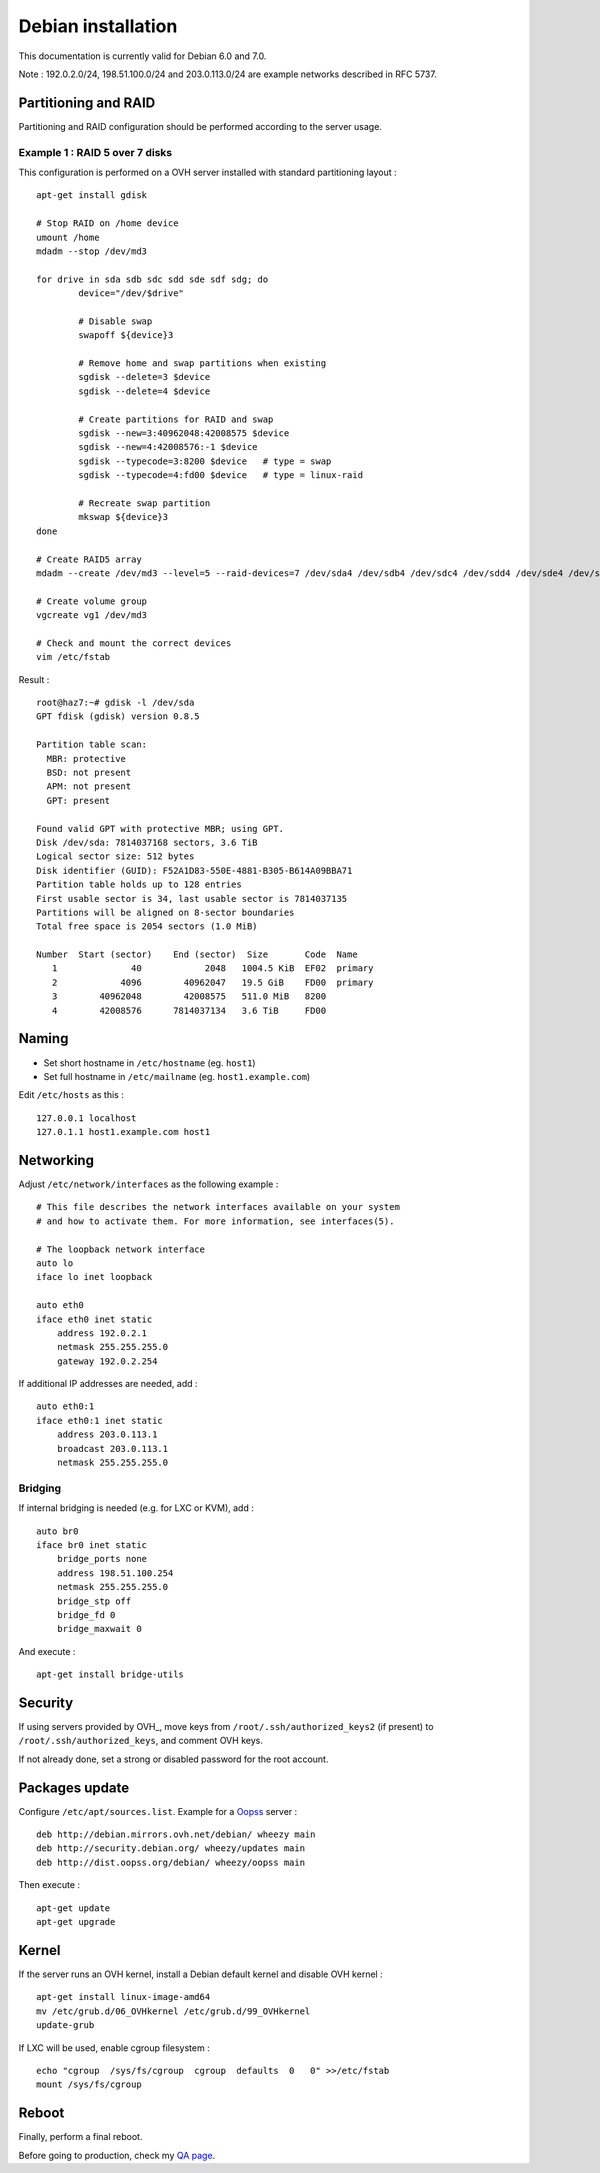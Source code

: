 
Debian installation
===================

This documentation is currently valid for Debian 6.0 and 7.0.

Note : 192.0.2.0/24, 198.51.100.0/24 and 203.0.113.0/24 are example networks described in RFC 5737.

Partitioning and RAID
---------------------

Partitioning and RAID configuration should be performed according to the server usage.

Example 1 : RAID 5 over 7 disks
^^^^^^^^^^^^^^^^^^^^^^^^^^^^^^^
This configuration is performed on a OVH server installed with standard partitioning layout : ::

    apt-get install gdisk

    # Stop RAID on /home device
    umount /home
    mdadm --stop /dev/md3

    for drive in sda sdb sdc sdd sde sdf sdg; do
            device="/dev/$drive"

            # Disable swap
            swapoff ${device}3

            # Remove home and swap partitions when existing
            sgdisk --delete=3 $device
            sgdisk --delete=4 $device

            # Create partitions for RAID and swap
            sgdisk --new=3:40962048:42008575 $device
            sgdisk --new=4:42008576:-1 $device
            sgdisk --typecode=3:8200 $device   # type = swap
            sgdisk --typecode=4:fd00 $device   # type = linux-raid

            # Recreate swap partition
            mkswap ${device}3
    done

    # Create RAID5 array
    mdadm --create /dev/md3 --level=5 --raid-devices=7 /dev/sda4 /dev/sdb4 /dev/sdc4 /dev/sdd4 /dev/sde4 /dev/sdf4 /dev/sdg4

    # Create volume group
    vgcreate vg1 /dev/md3

    # Check and mount the correct devices
    vim /etc/fstab

Result : ::

    root@haz7:~# gdisk -l /dev/sda
    GPT fdisk (gdisk) version 0.8.5

    Partition table scan:
      MBR: protective
      BSD: not present
      APM: not present
      GPT: present

    Found valid GPT with protective MBR; using GPT.
    Disk /dev/sda: 7814037168 sectors, 3.6 TiB
    Logical sector size: 512 bytes
    Disk identifier (GUID): F52A1D83-550E-4881-B305-B614A09BBA71
    Partition table holds up to 128 entries
    First usable sector is 34, last usable sector is 7814037135
    Partitions will be aligned on 8-sector boundaries
    Total free space is 2054 sectors (1.0 MiB)

    Number  Start (sector)    End (sector)  Size       Code  Name
       1              40            2048   1004.5 KiB  EF02  primary
       2            4096        40962047   19.5 GiB    FD00  primary
       3        40962048        42008575   511.0 MiB   8200
       4        42008576      7814037134   3.6 TiB     FD00

Naming
------

- Set short hostname in ``/etc/hostname`` (eg. ``host1``)
- Set full hostname in ``/etc/mailname`` (eg. ``host1.example.com``)

Edit ``/etc/hosts`` as this : ::

    127.0.0.1 localhost
    127.0.1.1 host1.example.com host1

Networking
----------

Adjust ``/etc/network/interfaces`` as the following example : ::

    # This file describes the network interfaces available on your system
    # and how to activate them. For more information, see interfaces(5).

    # The loopback network interface
    auto lo
    iface lo inet loopback

    auto eth0
    iface eth0 inet static
        address 192.0.2.1
        netmask 255.255.255.0
        gateway 192.0.2.254

If additional IP addresses are needed, add : ::

    auto eth0:1
    iface eth0:1 inet static
        address 203.0.113.1
        broadcast 203.0.113.1
        netmask 255.255.255.0

Bridging
^^^^^^^^

If internal bridging is needed (e.g. for LXC or KVM), add : ::

    auto br0
    iface br0 inet static
        bridge_ports none
        address 198.51.100.254
        netmask 255.255.255.0
        bridge_stp off
        bridge_fd 0
        bridge_maxwait 0

And execute : ::

    apt-get install bridge-utils

Security
--------

If using servers provided by OVH_, move keys from
``/root/.ssh/authorized_keys2`` (if present) to ``/root/.ssh/authorized_keys``,
and comment OVH keys.

If not already done, set a strong or disabled password for the root account.

.. _OVH: http://www.ovh.com

Packages update
---------------
Configure ``/etc/apt/sources.list``. Example for a Oopss_ server : ::

    deb http://debian.mirrors.ovh.net/debian/ wheezy main
    deb http://security.debian.org/ wheezy/updates main
    deb http://dist.oopss.org/debian/ wheezy/oopss main

Then execute : ::

    apt-get update
    apt-get upgrade

.. _Oopss: http://oopss.org

Kernel
------

If the server runs an OVH kernel, install a Debian default kernel and disable OVH kernel : ::

    apt-get install linux-image-amd64
    mv /etc/grub.d/06_OVHkernel /etc/grub.d/99_OVHkernel
    update-grub

If LXC will be used, enable cgroup filesystem : ::

    echo "cgroup  /sys/fs/cgroup  cgroup  defaults  0   0" >>/etc/fstab
    mount /sys/fs/cgroup

Reboot
------

Finally, perform a final reboot.

Before going to production, check my `QA page`_.

.. _QA page: https://github.com/tmartinfr/knowledge-base/blob/master/sysadmin/qa.rst
.. _OVH: http://www.ovh.com/

